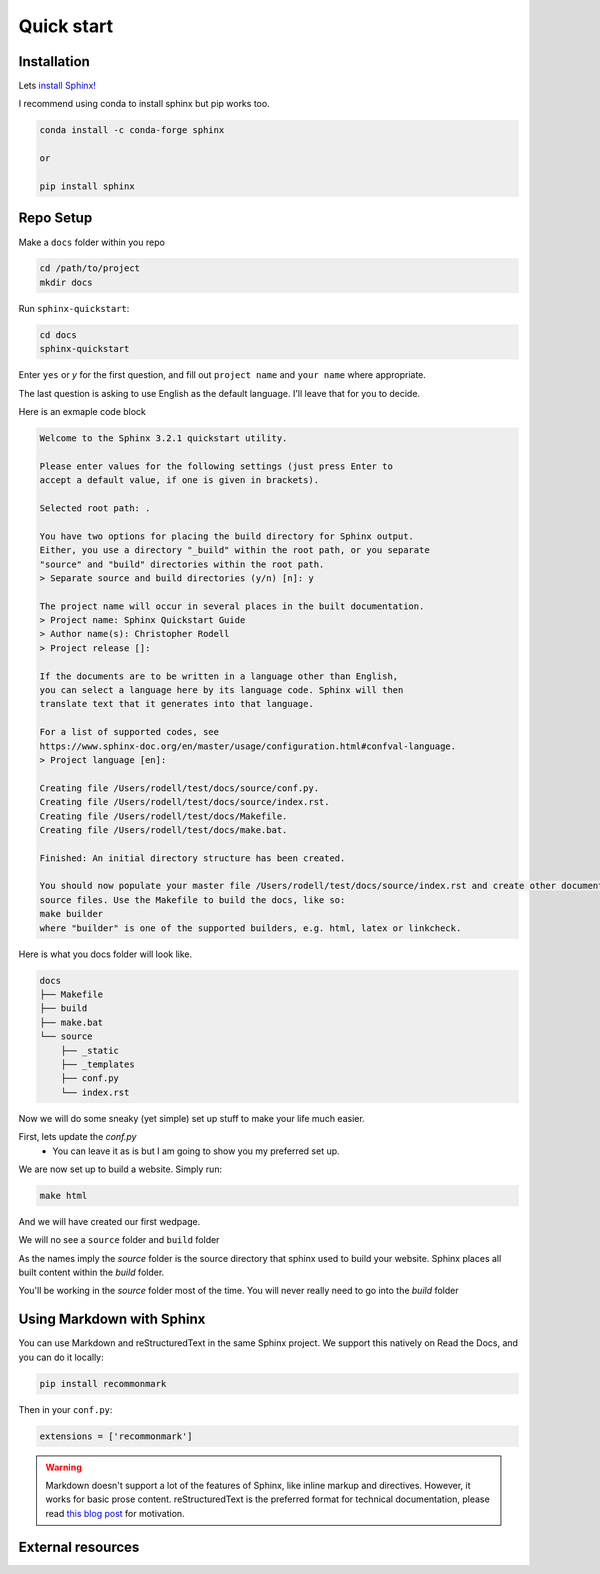 Quick start
==============

Installation 
--------------

Lets `install Sphinx! <https://www.sphinx-doc.org/en/master/usage/installation.html>`_


I recommend using conda to install sphinx but pip works too. 

.. code-block:: bash 

    conda install -c conda-forge sphinx

    or

    pip install sphinx

Repo Setup 
--------------

Make a ``docs`` folder within you repo 

.. code-block:: bash 

    cd /path/to/project
    mkdir docs

Run ``sphinx-quickstart``:

.. code-block:: bash 

    cd docs
    sphinx-quickstart

Enter ``yes`` or `y` for the first question, and fill out ``project name`` and ``your name`` where appropriate.

The last question is asking to use English as the default language. I'll leave that for you to decide.

Here is an exmaple code block

.. code-block:: bash 

    Welcome to the Sphinx 3.2.1 quickstart utility.

    Please enter values for the following settings (just press Enter to
    accept a default value, if one is given in brackets).

    Selected root path: .

    You have two options for placing the build directory for Sphinx output.
    Either, you use a directory "_build" within the root path, or you separate
    "source" and "build" directories within the root path.
    > Separate source and build directories (y/n) [n]: y

    The project name will occur in several places in the built documentation.
    > Project name: Sphinx Quickstart Guide
    > Author name(s): Christopher Rodell
    > Project release []: 

    If the documents are to be written in a language other than English,
    you can select a language here by its language code. Sphinx will then
    translate text that it generates into that language.

    For a list of supported codes, see
    https://www.sphinx-doc.org/en/master/usage/configuration.html#confval-language.
    > Project language [en]: 

    Creating file /Users/rodell/test/docs/source/conf.py.
    Creating file /Users/rodell/test/docs/source/index.rst.
    Creating file /Users/rodell/test/docs/Makefile.
    Creating file /Users/rodell/test/docs/make.bat.

    Finished: An initial directory structure has been created.

    You should now populate your master file /Users/rodell/test/docs/source/index.rst and create other documentation
    source files. Use the Makefile to build the docs, like so:
    make builder
    where "builder" is one of the supported builders, e.g. html, latex or linkcheck.

Here is what you docs folder will look like.

.. code-block:: bash

    docs
    ├── Makefile
    ├── build
    ├── make.bat
    └── source
        ├── _static
        ├── _templates
        ├── conf.py
        └── index.rst


Now we will do some sneaky (yet simple) set up stuff to make your life much easier. 



First, lets update the `conf.py`
    * You can leave it as is but I am going to show you my preferred set up. 

.. code-block:: python 










We are now set up to build a website. Simply run:

.. code-block:: bash 

    make html

And we will have created our first wedpage. 

We will no see a ``source`` folder and ``build`` folder

As the names imply the `source` folder is the source directory that sphinx used to build your website. Sphinx places all built content within the `build` folder.

You'll be working in the `source` folder most of the time.
You will never really need to go into the `build` folder 




Using Markdown with Sphinx
--------------------------

You can use Markdown and reStructuredText in the same Sphinx project.
We support this natively on Read the Docs, and you can do it locally:

.. code-block:: bash 

    pip install recommonmark

Then in your ``conf.py``:

.. code-block:: python

   extensions = ['recommonmark']

.. warning:: Markdown doesn't support a lot of the features of Sphinx,
          like inline markup and directives. However, it works for
          basic prose content. reStructuredText is the preferred
          format for technical documentation, please read `this blog post`_
          for motivation.

.. _this blog post: https://www.ericholscher.com/blog/2016/mar/15/dont-use-markdown-for-technical-docs/


External resources
------------------

